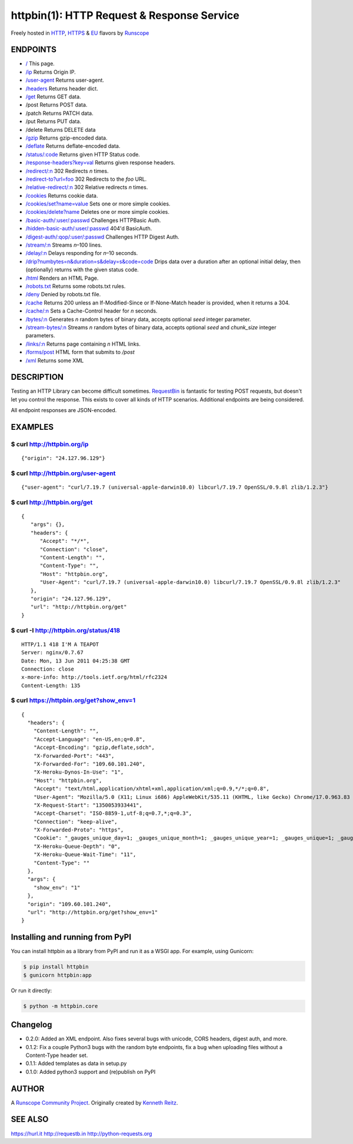 httpbin(1): HTTP Request & Response Service
===========================================

Freely hosted in `HTTP <http://httpbin.org>`__,
`HTTPS <https://httpbin.org>`__ & `EU <http://eu.httpbin.org/>`__
flavors by `Runscope <https://www.runscope.com/>`__

|Build Status|

|Deploy to Heroku|

ENDPOINTS
---------

-  `/ <http://httpbin.org/>`__ This page.
-  `/ip <http://httpbin.org/ip>`__ Returns Origin IP.
-  `/user-agent <http://httpbin.org/user-agent>`__ Returns
   user-agent.
-  `/headers <http://httpbin.org/headers>`__ Returns header dict.
-  `/get <http://httpbin.org/get>`__ Returns GET data.
-  /post Returns POST data.
-  /patch Returns PATCH data.
-  /put Returns PUT data.
-  /delete Returns DELETE data
-  `/gzip <http://httpbin.org/gzip>`__ Returns gzip-encoded data.
-  `/deflate <http://httpbin.org/deflate>`__ Returns deflate-encoded
   data.
-  `/status/:code <http://httpbin.org/status/418>`__ Returns given
   HTTP Status code.
-  `/response-headers?key=val <http://httpbin.org/response-headers?Content-Type=text/plain;%20charset=UTF-8&Server=httpbin>`__
   Returns given response headers.
-  `/redirect/:n <http://httpbin.org/redirect/6>`__ 302 Redirects
   *n* times.
-  `/redirect-to?url=foo <http://httpbin.org/redirect-to?url=http://example.com/>`__
   302 Redirects to the *foo* URL.
-  `/relative-redirect/:n <http://httpbin.org/relative-redirect/6>`__
   302 Relative redirects *n* times.
-  `/cookies <http://httpbin.org/cookies>`__ Returns cookie data.
-  `/cookies/set?name=value <http://httpbin.org/cookies/set?k1=v1&k2=v2>`__
   Sets one or more simple cookies.
-  `/cookies/delete?name <http://httpbin.org/cookies/delete?k1&k2>`__
   Deletes one or more simple cookies.
-  `/basic-auth/:user/:passwd <http://httpbin.org/basic-auth/user/passwd>`__
   Challenges HTTPBasic Auth.
-  `/hidden-basic-auth/:user/:passwd <http://httpbin.org/hidden-basic-auth/user/passwd>`__
   404'd BasicAuth.
-  `/digest-auth/:qop/:user/:passwd <http://httpbin.org/digest-auth/auth/user/passwd>`__
   Challenges HTTP Digest Auth.
-  `/stream/:n <http://httpbin.org/stream/20>`__ Streams *n*–100
   lines.
-  `/delay/:n <http://httpbin.org/delay/3>`__ Delays responding for
   *n*–10 seconds.
-  `/drip?numbytes=n&duration=s&delay=s&code=code <http://httpbin.org/drip?numbytes=5&duration=5&code=200>`__
   Drips data over a duration after an optional initial delay, then
   (optionally) returns with the given status code.
-  `/html <http://httpbin.org/html>`__ Renders an HTML Page.
-  `/robots.txt <http://httpbin.org/robots.txt>`__ Returns some
   robots.txt rules.
-  `/deny <http://httpbin.org/deny>`__ Denied by robots.txt file.
-  `/cache <http://httpbin.org/cache>`__ Returns 200 unless an
   If-Modified-Since or If-None-Match header is provided, when it
   returns a 304.
-  `/cache/:n <http://httpbin.org/cache/60>`__ Sets a Cache-Control
   header for *n* seconds.
-  `/bytes/:n <http://httpbin.org/bytes/1024>`__ Generates *n*
   random bytes of binary data, accepts optional *seed* integer
   parameter.
-  `/stream-bytes/:n <http://httpbin.org/stream-bytes/1024>`__
   Streams *n* random bytes of binary data, accepts optional *seed* and
   *chunk\_size* integer parameters.
-  `/links/:n <http://httpbin.org/links/10>`__ Returns page
   containing *n* HTML links.
-  `/forms/post <http://httpbin.org/forms/post>`__ HTML form that
   submits to */post*
-  `/xml <http://httpbin.org/xml>`__ Returns some XML

DESCRIPTION
-----------

Testing an HTTP Library can become difficult sometimes.
`RequestBin <http://requestb.in>`__ is fantastic for testing POST
requests, but doesn't let you control the response. This exists to cover
all kinds of HTTP scenarios. Additional endpoints are being considered.

All endpoint responses are JSON-encoded.

EXAMPLES
--------

$ curl http://httpbin.org/ip
~~~~~~~~~~~~~~~~~~~~~~~~~~~~

::

    {"origin": "24.127.96.129"}

$ curl http://httpbin.org/user-agent
~~~~~~~~~~~~~~~~~~~~~~~~~~~~~~~~~~~~

::

    {"user-agent": "curl/7.19.7 (universal-apple-darwin10.0) libcurl/7.19.7 OpenSSL/0.9.8l zlib/1.2.3"}

$ curl http://httpbin.org/get
~~~~~~~~~~~~~~~~~~~~~~~~~~~~~

::

    {
       "args": {},
       "headers": {
          "Accept": "*/*",
          "Connection": "close",
          "Content-Length": "",
          "Content-Type": "",
          "Host": "httpbin.org",
          "User-Agent": "curl/7.19.7 (universal-apple-darwin10.0) libcurl/7.19.7 OpenSSL/0.9.8l zlib/1.2.3"
       },
       "origin": "24.127.96.129",
       "url": "http://httpbin.org/get"
    }

$ curl -I http://httpbin.org/status/418
~~~~~~~~~~~~~~~~~~~~~~~~~~~~~~~~~~~~~~~

::

    HTTP/1.1 418 I'M A TEAPOT
    Server: nginx/0.7.67
    Date: Mon, 13 Jun 2011 04:25:38 GMT
    Connection: close
    x-more-info: http://tools.ietf.org/html/rfc2324
    Content-Length: 135

$ curl https://httpbin.org/get?show\_env=1
~~~~~~~~~~~~~~~~~~~~~~~~~~~~~~~~~~~~~~~~~~

::

    {
      "headers": {
        "Content-Length": "",
        "Accept-Language": "en-US,en;q=0.8",
        "Accept-Encoding": "gzip,deflate,sdch",
        "X-Forwarded-Port": "443",
        "X-Forwarded-For": "109.60.101.240",
        "X-Heroku-Dynos-In-Use": "1",
        "Host": "httpbin.org",
        "Accept": "text/html,application/xhtml+xml,application/xml;q=0.9,*/*;q=0.8",
        "User-Agent": "Mozilla/5.0 (X11; Linux i686) AppleWebKit/535.11 (KHTML, like Gecko) Chrome/17.0.963.83 Safari/535.11",
        "X-Request-Start": "1350053933441",
        "Accept-Charset": "ISO-8859-1,utf-8;q=0.7,*;q=0.3",
        "Connection": "keep-alive",
        "X-Forwarded-Proto": "https",
        "Cookie": "_gauges_unique_day=1; _gauges_unique_month=1; _gauges_unique_year=1; _gauges_unique=1; _gauges_unique_hour=1",
        "X-Heroku-Queue-Depth": "0",
        "X-Heroku-Queue-Wait-Time": "11",
        "Content-Type": ""
      },
      "args": {
        "show_env": "1"
      },
      "origin": "109.60.101.240",
      "url": "http://httpbin.org/get?show_env=1"
    }

Installing and running from PyPI
--------------------------------

You can install httpbin as a library from PyPI and run it as a WSGI app.
For example, using Gunicorn:

.. code:: bash

    $ pip install httpbin
    $ gunicorn httpbin:app

Or run it directly:

.. code:: bash

    $ python -m httpbin.core

Changelog
---------

-  0.2.0: Added an XML endpoint. Also fixes several bugs with unicode,
   CORS headers, digest auth, and more.
-  0.1.2: Fix a couple Python3 bugs with the random byte endpoints, fix
   a bug when uploading files without a Content-Type header set.
-  0.1.1: Added templates as data in setup.py
-  0.1.0: Added python3 support and (re)publish on PyPI

AUTHOR
------

A `Runscope Community Project <https://www.runscope.com/community>`__.
Originally created by `Kenneth Reitz <http://kennethreitz.com/>`__.

SEE ALSO
--------

https://hurl.it http://requestb.in http://python-requests.org

.. |Build Status| image:: https://travis-ci.org/Runscope/httpbin.svg
   :target: https://travis-ci.org/Runscope/httpbin
.. |Deploy to Heroku| image:: https://camo.githubusercontent.com/c0824806f5221ebb7d25e559568582dd39dd1170/68747470733a2f2f7777772e6865726f6b7563646e2e636f6d2f6465706c6f792f627574746f6e2e706e67
   :target: https://heroku.com/deploy?template=https://github.com/Runscope/httpbin
